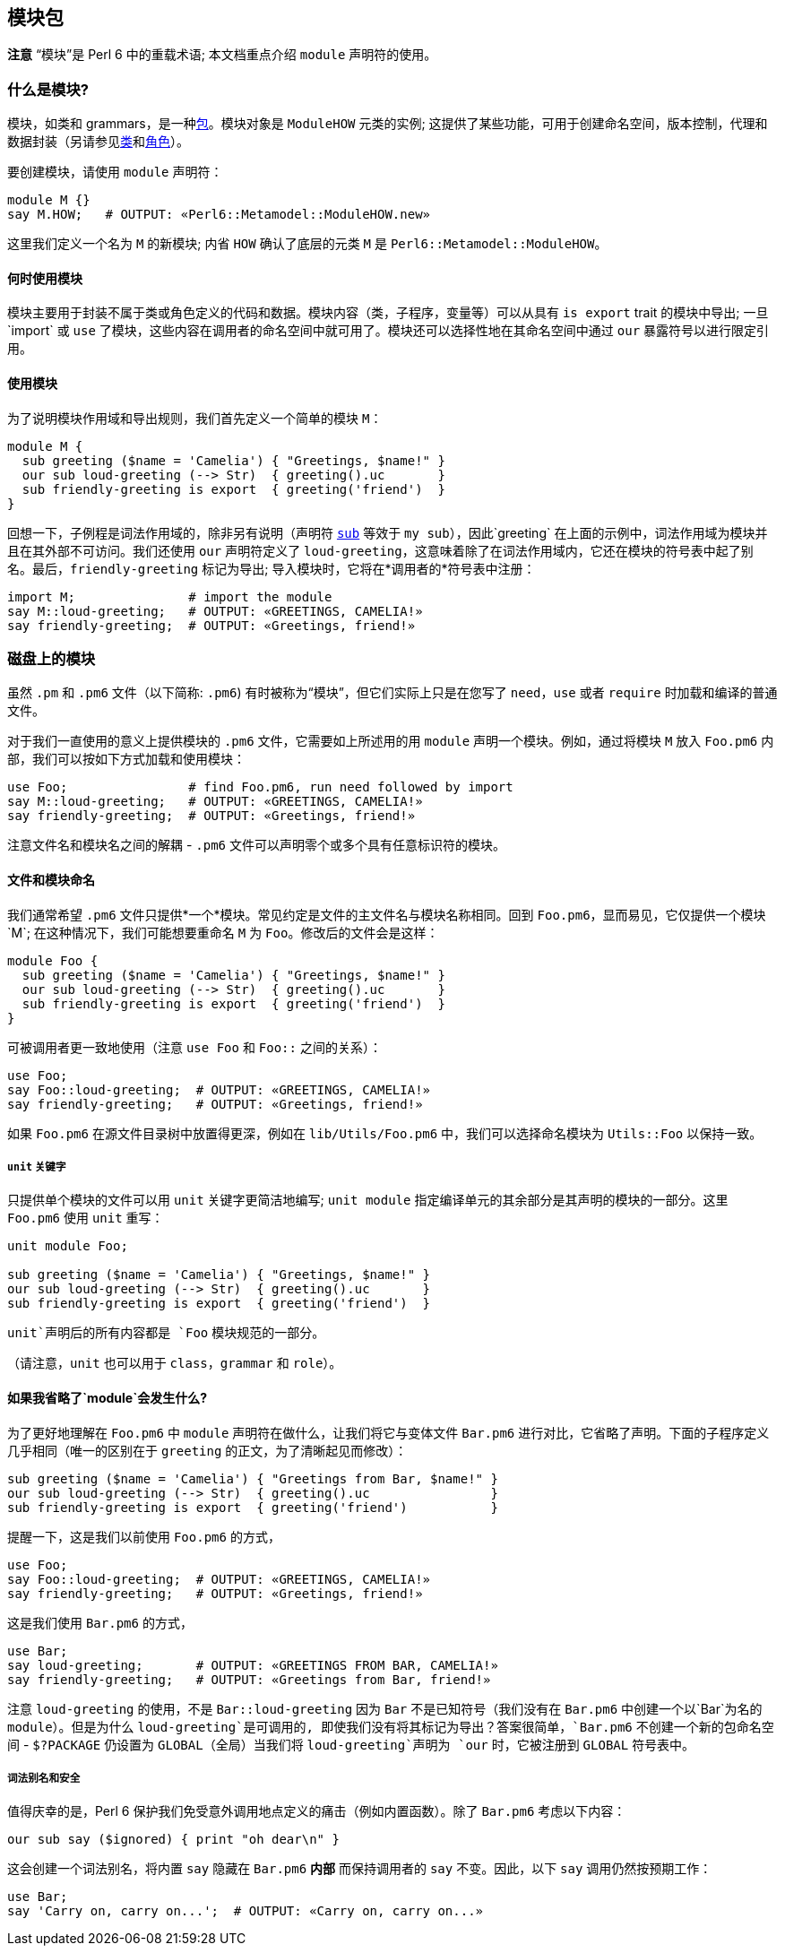 == 模块包

*注意* “模块”是 Perl 6 中的重载术语; 本文档重点介绍 `module` 声明符的使用。

=== 什么是模块?

模块，如类和 grammars，是一种link:https://docs.perl6.org/language/packages[包]。模块对象是 `ModuleHOW` 元类的实例; 这提供了某些功能，可用于创建命名空间，版本控制，代理和数据封装（另请参见link:https://docs.perl6.org/syntax/class[类]和link:https://docs.perl6.org/syntax/role[角色]）。

要创建模块，请使用 `module` 声明符：

```perl6
module M {}
say M.HOW;   # OUTPUT: «Perl6::Metamodel::ModuleHOW.new» 
```

这里我们定义一个名为 `M` 的新模块; 内省 `HOW` 确认了底层的元类 `M` 是 `Perl6::Metamodel::ModuleHOW`。

==== 何时使用模块

模块主要用于封装不属于类或角色定义的代码和数据。模块内容（类，子程序，变量等）可以从具有 `is export` trait 的模块中导出; 一旦`import` 或 `use` 了模块，这些内容在调用者的命名空间中就可用了。模块还可以选择性地在其命名空间中通过 `our` 暴露符号以进行限定引用。

==== 使用模块

为了说明模块作用域和导出规则，我们首先定义一个简单的模块 `M`：

```perl6
module M {
  sub greeting ($name = 'Camelia') { "Greetings, $name!" }
  our sub loud-greeting (--> Str)  { greeting().uc       }
  sub friendly-greeting is export  { greeting('friend')  }
}
```

回想一下，子例程是词法作用域的，除非另有说明（声明符 link:https://docs.perl6.org/syntax/sub[`sub`] 等效于 `my sub`），因此`greeting` 在上面的示例中，词法作用域为模块并且在其外部不可访问。我们还使用 `our` 声明符定义了 `loud-greeting`，这意味着除了在词法作用域内，它还在模块的符号表中起了别名。最后，`friendly-greeting` 标记为导出; 导入模块时，它将在*调用者的*符号表中注册：

```perl6
import M;               # import the module 
say M::loud-greeting;   # OUTPUT: «GREETINGS, CAMELIA!» 
say friendly-greeting;  # OUTPUT: «Greetings, friend!» 
```

=== 磁盘上的模块

虽然 `.pm` 和 `.pm6` 文件（以下简称: `.pm6`) 有时被称为“模块”，但它们实际上只是在您写了 `need`，`use` 或者 `require` 时加载和编译的普通文件。

对于我们一直使用的意义上提供模块的 `.pm6`  文件，它需要如上所述用的用 `module` 声明一个模块。例如，通过将模块 `M` 放入 `Foo.pm6` 内部，我们可以按如下方式加载和使用模块：

```perl6
use Foo;                # find Foo.pm6, run need followed by import 
say M::loud-greeting;   # OUTPUT: «GREETINGS, CAMELIA!» 
say friendly-greeting;  # OUTPUT: «Greetings, friend!» 
```

注意文件名和模块名之间的解耦 - `.pm6` 文件可以声明零个或多个具有任意标识符的模块。

==== 文件和模块命名

我们通常希望 `.pm6` 文件只提供*一个*模块。常见约定是文件的主文件名与模块名称相同。回到 `Foo.pm6`，显而易见，它仅提供一个模块`M`; 在这种情况下，我们可能想要重命名 `M` 为 `Foo`。修改后的文件会是这样：

```perl6
module Foo {
  sub greeting ($name = 'Camelia') { "Greetings, $name!" }
  our sub loud-greeting (--> Str)  { greeting().uc       }
  sub friendly-greeting is export  { greeting('friend')  }
}
```

可被调用者更一致地使用（注意 `use Foo` 和 `Foo::` 之间的关系）：

```perl6
use Foo;
say Foo::loud-greeting;  # OUTPUT: «GREETINGS, CAMELIA!» 
say friendly-greeting;   # OUTPUT: «Greetings, friend!» 
```

如果 `Foo.pm6` 在源文件目录树中放置得更深，例如在 `lib/Utils/Foo.pm6` 中，我们可以选择命名模块为 `Utils::Foo` 以保持一致。

===== `unit` 关键字

只提供单个模块的文件可以用 `unit` 关键字更简洁地编写; `unit module` 指定编译单元的其余部分是其声明的模块的一部分。这里 `Foo.pm6` 使用 `unit` 重写：

```perl6
unit module Foo;
 
sub greeting ($name = 'Camelia') { "Greetings, $name!" }
our sub loud-greeting (--> Str)  { greeting().uc       }
sub friendly-greeting is export  { greeting('friend')  }
```

`unit`声明后的所有内容都是 `Foo` 模块规范的一部分。

（请注意，`unit` 也可以用于 `class`，`grammar` 和 `role`）。

==== 如果我省略了`module`会发生什么?

为了更好地理解在 `Foo.pm6` 中 `module` 声明符在做什么，让我们将它与变体文件 `Bar.pm6` 进行对比，它省略了声明。下面的子程序定义几乎相同（唯一的区别在于 `greeting` 的正文，为了清晰起见而修改）：

```perl6
sub greeting ($name = 'Camelia') { "Greetings from Bar, $name!" }
our sub loud-greeting (--> Str)  { greeting().uc                }
sub friendly-greeting is export  { greeting('friend')           }
```

提醒一下，这是我们以前使用 `Foo.pm6` 的方式，

```perl6
use Foo;
say Foo::loud-greeting;  # OUTPUT: «GREETINGS, CAMELIA!» 
say friendly-greeting;   # OUTPUT: «Greetings, friend!» 
```

这是我们使用 `Bar.pm6` 的方式，

```perl6
use Bar;
say loud-greeting;       # OUTPUT: «GREETINGS FROM BAR, CAMELIA!» 
say friendly-greeting;   # OUTPUT: «Greetings from Bar, friend!» 
```

注意 `loud-greeting` 的使用，不是 `Bar::loud-greeting` 因为 `Bar` 不是已知符号（我们没有在 `Bar.pm6` 中创建一个以`Bar`为名的 `module`）。但是为什么 `loud-greeting`是可调用的, 即使我们没有将其标记为导出？答案很简单，`Bar.pm6` 不创建一个新的包命名空间 - `$?PACKAGE` 仍设置为 `GLOBAL`（全局）当我们将 `loud-greeting`声明为 `our` 时，它被注册到 `GLOBAL` 符号表中。

===== 词法别名和安全

值得庆幸的是，Perl 6 保护我们免受意外调用地点定义的痛击（例如内置函数）。除了 `Bar.pm6` 考虑以下内容：

```perl6
our sub say ($ignored) { print "oh dear\n" }
```

这会创建一个词法别名，将内置 `say` 隐藏在 `Bar.pm6` *内部* 而保持调用者的 `say` 不变。因此，以下 `say` 调用仍然按预期工作：

```perl6
use Bar;
say 'Carry on, carry on...';  # OUTPUT: «Carry on, carry on...» 
```

